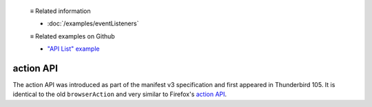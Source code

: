  ≡ Related information

  * :doc:`/examples/eventListeners`

  ≡ Related examples on Github

  * `"API List" example <https://github.com/thunderbird/sample-extensions/tree/master/manifest_v3/apiList>`__

==========
action API
==========

The action API was introduced as part of the manifest v3 specification and first appeared in Thunderbird 105.
It is identical to the old ``browserAction`` and very similar to Firefox's `action API <https://developer.mozilla.org/en-US/docs/Mozilla/Add-ons/WebExtensions/API/action>`__.
